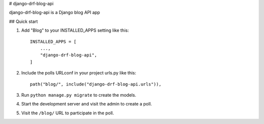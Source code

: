 
# django-drf-blog-api


django-drf-blog-api is a Django blog API app



## Quick start


1. Add "Blog" to your INSTALLED_APPS setting like this::

    INSTALLED_APPS = [
        ...,
        "django-drf-blog-api",
    ]

2. Include the polls URLconf in your project urls.py like this::

    path("blog/", include("django-drf-blog-api.urls")),

3. Run ``python manage.py migrate`` to create the models.

4. Start the development server and visit the admin to create a poll.

5. Visit the ``/blog/`` URL to participate in the poll.
